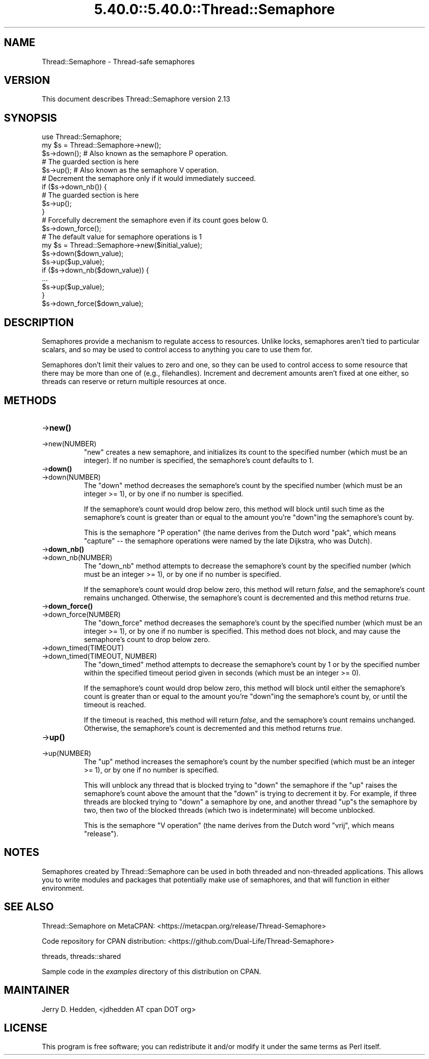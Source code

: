 .\" Automatically generated by Pod::Man 5.0102 (Pod::Simple 3.45)
.\"
.\" Standard preamble:
.\" ========================================================================
.de Sp \" Vertical space (when we can't use .PP)
.if t .sp .5v
.if n .sp
..
.de Vb \" Begin verbatim text
.ft CW
.nf
.ne \\$1
..
.de Ve \" End verbatim text
.ft R
.fi
..
.\" \*(C` and \*(C' are quotes in nroff, nothing in troff, for use with C<>.
.ie n \{\
.    ds C` ""
.    ds C' ""
'br\}
.el\{\
.    ds C`
.    ds C'
'br\}
.\"
.\" Escape single quotes in literal strings from groff's Unicode transform.
.ie \n(.g .ds Aq \(aq
.el       .ds Aq '
.\"
.\" If the F register is >0, we'll generate index entries on stderr for
.\" titles (.TH), headers (.SH), subsections (.SS), items (.Ip), and index
.\" entries marked with X<> in POD.  Of course, you'll have to process the
.\" output yourself in some meaningful fashion.
.\"
.\" Avoid warning from groff about undefined register 'F'.
.de IX
..
.nr rF 0
.if \n(.g .if rF .nr rF 1
.if (\n(rF:(\n(.g==0)) \{\
.    if \nF \{\
.        de IX
.        tm Index:\\$1\t\\n%\t"\\$2"
..
.        if !\nF==2 \{\
.            nr % 0
.            nr F 2
.        \}
.    \}
.\}
.rr rF
.\" ========================================================================
.\"
.IX Title "5.40.0::5.40.0::Thread::Semaphore 3"
.TH 5.40.0::5.40.0::Thread::Semaphore 3 2024-12-13 "perl v5.40.0" "Perl Programmers Reference Guide"
.\" For nroff, turn off justification.  Always turn off hyphenation; it makes
.\" way too many mistakes in technical documents.
.if n .ad l
.nh
.SH NAME
Thread::Semaphore \- Thread\-safe semaphores
.SH VERSION
.IX Header "VERSION"
This document describes Thread::Semaphore version 2.13
.SH SYNOPSIS
.IX Header "SYNOPSIS"
.Vb 5
\&    use Thread::Semaphore;
\&    my $s = Thread::Semaphore\->new();
\&    $s\->down();   # Also known as the semaphore P operation.
\&    # The guarded section is here
\&    $s\->up();     # Also known as the semaphore V operation.
\&
\&    # Decrement the semaphore only if it would immediately succeed.
\&    if ($s\->down_nb()) {
\&        # The guarded section is here
\&        $s\->up();
\&    }
\&
\&    # Forcefully decrement the semaphore even if its count goes below 0.
\&    $s\->down_force();
\&
\&    # The default value for semaphore operations is 1
\&    my $s = Thread::Semaphore\->new($initial_value);
\&    $s\->down($down_value);
\&    $s\->up($up_value);
\&    if ($s\->down_nb($down_value)) {
\&        ...
\&        $s\->up($up_value);
\&    }
\&    $s\->down_force($down_value);
.Ve
.SH DESCRIPTION
.IX Header "DESCRIPTION"
Semaphores provide a mechanism to regulate access to resources.  Unlike
locks, semaphores aren't tied to particular scalars, and so may be used to
control access to anything you care to use them for.
.PP
Semaphores don't limit their values to zero and one, so they can be used to
control access to some resource that there may be more than one of (e.g.,
filehandles).  Increment and decrement amounts aren't fixed at one either,
so threads can reserve or return multiple resources at once.
.SH METHODS
.IX Header "METHODS"
.IP \->\fBnew()\fR 8
.IX Item "->new()"
.PD 0
.IP \->new(NUMBER) 8
.IX Item "->new(NUMBER)"
.PD
\&\f(CW\*(C`new\*(C'\fR creates a new semaphore, and initializes its count to the specified
number (which must be an integer).  If no number is specified, the
semaphore's count defaults to 1.
.IP \->\fBdown()\fR 8
.IX Item "->down()"
.PD 0
.IP \->down(NUMBER) 8
.IX Item "->down(NUMBER)"
.PD
The \f(CW\*(C`down\*(C'\fR method decreases the semaphore's count by the specified number
(which must be an integer >= 1), or by one if no number is specified.
.Sp
If the semaphore's count would drop below zero, this method will block
until such time as the semaphore's count is greater than or equal to the
amount you're \f(CW\*(C`down\*(C'\fRing the semaphore's count by.
.Sp
This is the semaphore "P operation" (the name derives from the Dutch
word "pak", which means "capture" \-\- the semaphore operations were
named by the late Dijkstra, who was Dutch).
.IP \->\fBdown_nb()\fR 8
.IX Item "->down_nb()"
.PD 0
.IP \->down_nb(NUMBER) 8
.IX Item "->down_nb(NUMBER)"
.PD
The \f(CW\*(C`down_nb\*(C'\fR method attempts to decrease the semaphore's count by the
specified number (which must be an integer >= 1), or by one if no number
is specified.
.Sp
If the semaphore's count would drop below zero, this method will return
\&\fIfalse\fR, and the semaphore's count remains unchanged.  Otherwise, the
semaphore's count is decremented and this method returns \fItrue\fR.
.IP \->\fBdown_force()\fR 8
.IX Item "->down_force()"
.PD 0
.IP \->down_force(NUMBER) 8
.IX Item "->down_force(NUMBER)"
.PD
The \f(CW\*(C`down_force\*(C'\fR method decreases the semaphore's count by the specified
number (which must be an integer >= 1), or by one if no number is specified.
This method does not block, and may cause the semaphore's count to drop
below zero.
.IP \->down_timed(TIMEOUT) 8
.IX Item "->down_timed(TIMEOUT)"
.PD 0
.IP "\->down_timed(TIMEOUT, NUMBER)" 8
.IX Item "->down_timed(TIMEOUT, NUMBER)"
.PD
The \f(CW\*(C`down_timed\*(C'\fR method attempts to decrease the semaphore's count by 1
or by the specified number within the specified timeout period given in
seconds (which must be an integer >= 0).
.Sp
If the semaphore's count would drop below zero, this method will block
until either the semaphore's count is greater than or equal to the
amount you're \f(CW\*(C`down\*(C'\fRing the semaphore's count by, or until the timeout is
reached.
.Sp
If the timeout is reached, this method will return \fIfalse\fR, and the
semaphore's count remains unchanged.  Otherwise, the semaphore's count is
decremented and this method returns \fItrue\fR.
.IP \->\fBup()\fR 8
.IX Item "->up()"
.PD 0
.IP \->up(NUMBER) 8
.IX Item "->up(NUMBER)"
.PD
The \f(CW\*(C`up\*(C'\fR method increases the semaphore's count by the number specified
(which must be an integer >= 1), or by one if no number is specified.
.Sp
This will unblock any thread that is blocked trying to \f(CW\*(C`down\*(C'\fR the
semaphore if the \f(CW\*(C`up\*(C'\fR raises the semaphore's count above the amount that
the \f(CW\*(C`down\*(C'\fR is trying to decrement it by.  For example, if three threads
are blocked trying to \f(CW\*(C`down\*(C'\fR a semaphore by one, and another thread \f(CW\*(C`up\*(C'\fRs
the semaphore by two, then two of the blocked threads (which two is
indeterminate) will become unblocked.
.Sp
This is the semaphore "V operation" (the name derives from the Dutch
word "vrij", which means "release").
.SH NOTES
.IX Header "NOTES"
Semaphores created by Thread::Semaphore can be used in both threaded and
non-threaded applications.  This allows you to write modules and packages
that potentially make use of semaphores, and that will function in either
environment.
.SH "SEE ALSO"
.IX Header "SEE ALSO"
Thread::Semaphore on MetaCPAN:
<https://metacpan.org/release/Thread\-Semaphore>
.PP
Code repository for CPAN distribution:
<https://github.com/Dual\-Life/Thread\-Semaphore>
.PP
threads, threads::shared
.PP
Sample code in the \fIexamples\fR directory of this distribution on CPAN.
.SH MAINTAINER
.IX Header "MAINTAINER"
Jerry D. Hedden, <jdhedden\ AT\ cpan\ DOT\ org>
.SH LICENSE
.IX Header "LICENSE"
This program is free software; you can redistribute it and/or modify it under
the same terms as Perl itself.
